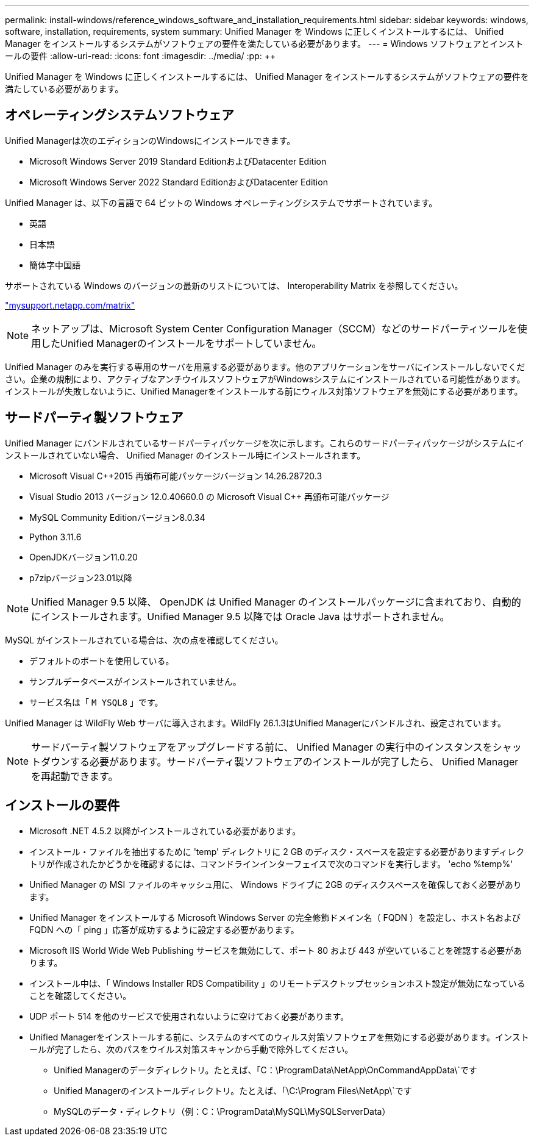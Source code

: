 ---
permalink: install-windows/reference_windows_software_and_installation_requirements.html 
sidebar: sidebar 
keywords: windows, software, installation, requirements, system 
summary: Unified Manager を Windows に正しくインストールするには、 Unified Manager をインストールするシステムがソフトウェアの要件を満たしている必要があります。 
---
= Windows ソフトウェアとインストールの要件
:allow-uri-read: 
:icons: font
:imagesdir: ../media/
:pp: &#43;&#43;


[role="lead"]
Unified Manager を Windows に正しくインストールするには、 Unified Manager をインストールするシステムがソフトウェアの要件を満たしている必要があります。



== オペレーティングシステムソフトウェア

Unified Managerは次のエディションのWindowsにインストールできます。

* Microsoft Windows Server 2019 Standard EditionおよびDatacenter Edition
* Microsoft Windows Server 2022 Standard EditionおよびDatacenter Edition


Unified Manager は、以下の言語で 64 ビットの Windows オペレーティングシステムでサポートされています。

* 英語
* 日本語
* 簡体字中国語


サポートされている Windows のバージョンの最新のリストについては、 Interoperability Matrix を参照してください。

http://mysupport.netapp.com/matrix["mysupport.netapp.com/matrix"^]


NOTE: ネットアップは、Microsoft System Center Configuration Manager（SCCM）などのサードパーティツールを使用したUnified Managerのインストールをサポートしていません。

Unified Manager のみを実行する専用のサーバを用意する必要があります。他のアプリケーションをサーバにインストールしないでください。企業の規制により、アクティブなアンチウイルスソフトウェアがWindowsシステムにインストールされている可能性があります。インストールが失敗しないように、Unified Managerをインストールする前にウィルス対策ソフトウェアを無効にする必要があります。



== サードパーティ製ソフトウェア

Unified Manager にバンドルされているサードパーティパッケージを次に示します。これらのサードパーティパッケージがシステムにインストールされていない場合、 Unified Manager のインストール時にインストールされます。

* Microsoft Visual C&#43;&#43;2015 再頒布可能パッケージバージョン 14.26.28720.3
* Visual Studio 2013 バージョン 12.0.40660.0 の Microsoft Visual C&#43;&#43; 再頒布可能パッケージ
* MySQL Community Editionバージョン8.0.34
* Python 3.11.6
* OpenJDKバージョン11.0.20
* p7zipバージョン23.01以降


[NOTE]
====
Unified Manager 9.5 以降、 OpenJDK は Unified Manager のインストールパッケージに含まれており、自動的にインストールされます。Unified Manager 9.5 以降では Oracle Java はサポートされません。

====
MySQL がインストールされている場合は、次の点を確認してください。

* デフォルトのポートを使用している。
* サンプルデータベースがインストールされていません。
* サービス名は「 `M YSQL8` 」です。


Unified Manager は WildFly Web サーバに導入されます。WildFly 26.1.3はUnified Managerにバンドルされ、設定されています。

[NOTE]
====
サードパーティ製ソフトウェアをアップグレードする前に、 Unified Manager の実行中のインスタンスをシャットダウンする必要があります。サードパーティ製ソフトウェアのインストールが完了したら、 Unified Manager を再起動できます。

====


== インストールの要件

* Microsoft .NET 4.5.2 以降がインストールされている必要があります。
* インストール・ファイルを抽出するために 'temp' ディレクトリに 2 GB のディスク・スペースを設定する必要がありますディレクトリが作成されたかどうかを確認するには、コマンドラインインターフェイスで次のコマンドを実行します。 'echo %temp%'
* Unified Manager の MSI ファイルのキャッシュ用に、 Windows ドライブに 2GB のディスクスペースを確保しておく必要があります。
* Unified Manager をインストールする Microsoft Windows Server の完全修飾ドメイン名（ FQDN ）を設定し、ホスト名および FQDN への「 ping 」応答が成功するように設定する必要があります。
* Microsoft IIS World Wide Web Publishing サービスを無効にして、ポート 80 および 443 が空いていることを確認する必要があります。
* インストール中は、「 Windows Installer RDS Compatibility 」のリモートデスクトップセッションホスト設定が無効になっていることを確認してください。
* UDP ポート 514 を他のサービスで使用されないように空けておく必要があります。
* Unified Managerをインストールする前に、システムのすべてのウィルス対策ソフトウェアを無効にする必要があります。インストールが完了したら、次のパスをウイルス対策スキャンから手動で除外してください。
+
** Unified Managerのデータディレクトリ。たとえば、「C：\ProgramData\NetApp\OnCommandAppData\`です
** Unified Managerのインストールディレクトリ。たとえば、「\C:\Program Files\NetApp\`です
** MySQLのデータ・ディレクトリ（例：C：\ProgramData\MySQL\MySQLServerData）




